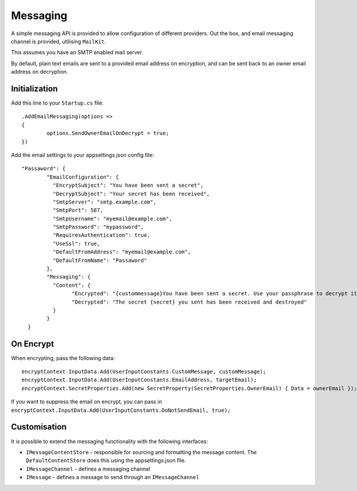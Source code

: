 Messaging
=====================================

A simple messaging API is provided to allow configuration of different providers. Out the box, and email messaging channel is provided, utilising ``MailKit``. 

This assumes you have an SMTP enabled mail server.

By default, plain text emails are sent to a provided email address on encryption, and can be sent back to an owner email address on decryption.

==================
Initialization
==================

Add this line to your ``Startup.cs`` file::

	.AddEmailMessaging(options =>
	{
		options.SendOwnerEmailOnDecrypt = true;
	})

Add the email settings to your appsettings.json config file::

	"Passaword": {
		"EmailConfiguration": {
		  "EncryptSubject": "You have been sent a secret",
		  "DecryptSubject": "Your secret has been received",
		  "SmtpServer": "smtp.example.com",
		  "SmtpPort": 587,
		  "SmtpUsername": "myemail@example.com",
		  "SmtpPassword": "mypassword",
		  "RequiresAuthentication": true,
		  "UseSsl": true,
		  "DefaultFromAddress": "myemail@example.com",
		  "DefaultFromName": "Passaword"
		},
		"Messaging": {
		  "Content": {
			"Encrypted": "{custommessage}You have been sent a secret. Use your passphrase to decrypt it (if you were given one) using the link below.\r\n\r\n{url}",
			"Decrypted": "The secret {secret} you sent has been received and destroyed"
		  }
		}
	  }

================
On Encrypt
================

When encrypting, pass the following data::

	encryptContext.InputData.Add(UserInputConstants.CustomMessage, customMessage);
	encryptContext.InputData.Add(UserInputConstants.EmailAddress, targetEmail);
	encryptContext.SecretProperties.Add(new SecretProperty(SecretProperties.OwnerEmail) { Data = ownerEmail });

If you want to suppress the email on encrypt, you can pass in ``encryptContext.InputData.Add(UserInputConstants.DoNotSendEmail, true);``

==============
Customisation
==============

It is possible to extend the messaging functionality with the following interfaces:

* ``IMessageContentStore`` - responsible for sourcing and formatting the message content. The ``DefaultContentStore`` does this using the appsettings.json file.
* ``IMessageChannel`` - defines a messaging channel
* ``IMessage`` - defines a message to send through an ``IMessageChannel``
